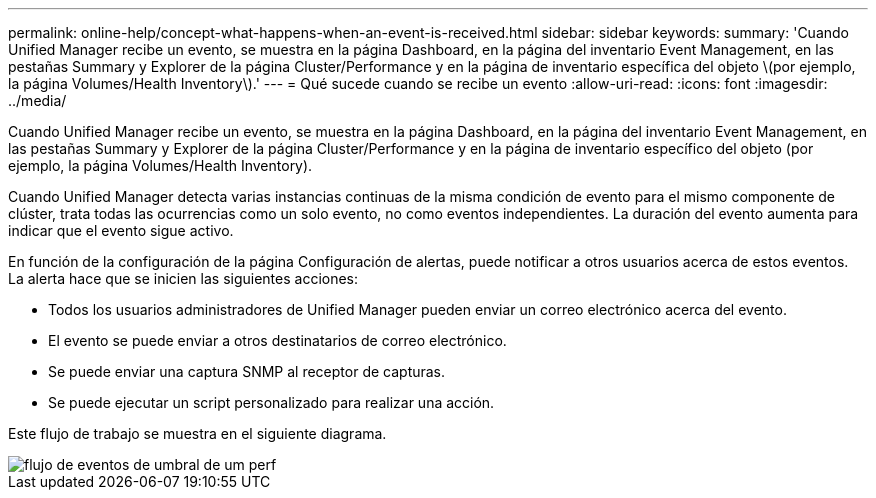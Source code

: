 ---
permalink: online-help/concept-what-happens-when-an-event-is-received.html 
sidebar: sidebar 
keywords:  
summary: 'Cuando Unified Manager recibe un evento, se muestra en la página Dashboard, en la página del inventario Event Management, en las pestañas Summary y Explorer de la página Cluster/Performance y en la página de inventario específica del objeto \(por ejemplo, la página Volumes/Health Inventory\).' 
---
= Qué sucede cuando se recibe un evento
:allow-uri-read: 
:icons: font
:imagesdir: ../media/


[role="lead"]
Cuando Unified Manager recibe un evento, se muestra en la página Dashboard, en la página del inventario Event Management, en las pestañas Summary y Explorer de la página Cluster/Performance y en la página de inventario específico del objeto (por ejemplo, la página Volumes/Health Inventory).

Cuando Unified Manager detecta varias instancias continuas de la misma condición de evento para el mismo componente de clúster, trata todas las ocurrencias como un solo evento, no como eventos independientes. La duración del evento aumenta para indicar que el evento sigue activo.

En función de la configuración de la página Configuración de alertas, puede notificar a otros usuarios acerca de estos eventos. La alerta hace que se inicien las siguientes acciones:

* Todos los usuarios administradores de Unified Manager pueden enviar un correo electrónico acerca del evento.
* El evento se puede enviar a otros destinatarios de correo electrónico.
* Se puede enviar una captura SNMP al receptor de capturas.
* Se puede ejecutar un script personalizado para realizar una acción.


Este flujo de trabajo se muestra en el siguiente diagrama.

image::../media/um-perf-threshold-event-flow.gif[flujo de eventos de umbral de um perf]
